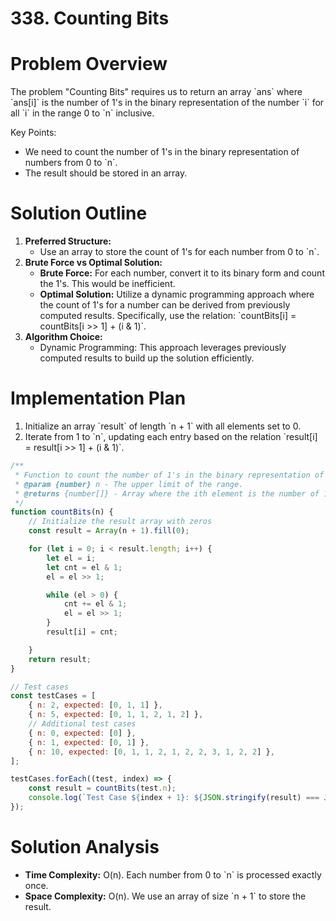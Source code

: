 * 338. Counting Bits
  :PROPERTIES:
  :Created: 2024-05-17
  :END:

* Problem Overview
The problem "Counting Bits" requires us to return an array `ans` where `ans[i]` is the number of 1's in the binary representation of the number `i` for all `i` in the range 0 to `n` inclusive.

Key Points:
- We need to count the number of 1's in the binary representation of numbers from 0 to `n`.
- The result should be stored in an array.

* Solution Outline
1. **Preferred Structure:** 
   - Use an array to store the count of 1's for each number from 0 to `n`.
2. **Brute Force vs Optimal Solution:**
   - **Brute Force:** For each number, convert it to its binary form and count the 1's. This would be inefficient.
   - **Optimal Solution:** Utilize a dynamic programming approach where the count of 1's for a number can be derived from previously computed results. Specifically, use the relation: `countBits[i] = countBits[i >> 1] + (i & 1)`.
3. **Algorithm Choice:**
   - Dynamic Programming: This approach leverages previously computed results to build up the solution efficiently.

* Implementation Plan
1. Initialize an array `result` of length `n + 1` with all elements set to 0.
2. Iterate from 1 to `n`, updating each entry based on the relation `result[i] = result[i >> 1] + (i & 1)`.

#+begin_src js
  /**
   ,* Function to count the number of 1's in the binary representation of numbers from 0 to n.
   ,* @param {number} n - The upper limit of the range.
   ,* @returns {number[]} - Array where the ith element is the number of 1's in the binary representation of i.
   ,*/
  function countBits(n) {
      // Initialize the result array with zeros
      const result = Array(n + 1).fill(0);

      for (let i = 0; i < result.length; i++) {
          let el = i;
          let cnt = el & 1;
          el = el >> 1;

          while (el > 0) {
              cnt += el & 1;
              el = el >> 1;
          }
          result[i] = cnt;

      }
      return result;
  }

  // Test cases
  const testCases = [
      { n: 2, expected: [0, 1, 1] },
      { n: 5, expected: [0, 1, 1, 2, 1, 2] },
      // Additional test cases
      { n: 0, expected: [0] },
      { n: 1, expected: [0, 1] },
      { n: 10, expected: [0, 1, 1, 2, 1, 2, 2, 3, 1, 2, 2] },
  ];

  testCases.forEach((test, index) => {
      const result = countBits(test.n);
      console.log(`Test Case ${index + 1}: ${JSON.stringify(result) === JSON.stringify(test.expected) ? 'Passed' : 'Failed'} (Expected: ${JSON.stringify(test.expected)}, Got: ${JSON.stringify(result)})`);
  });
#+end_src

#+RESULTS:
: Test Case 1: Passed (Expected: [0,1,1], Got: [0,1,1])
: Test Case 2: Passed (Expected: [0,1,1,2,1,2], Got: [0,1,1,2,1,2])
: Test Case 3: Passed (Expected: [0], Got: [0])
: Test Case 4: Passed (Expected: [0,1], Got: [0,1])
: Test Case 5: Passed (Expected: [0,1,1,2,1,2,2,3,1,2,2], Got: [0,1,1,2,1,2,2,3,1,2,2])
: undefined

* Solution Analysis
- **Time Complexity:** O(n). Each number from 0 to `n` is processed exactly once.
- **Space Complexity:** O(n). We use an array of size `n + 1` to store the result.
